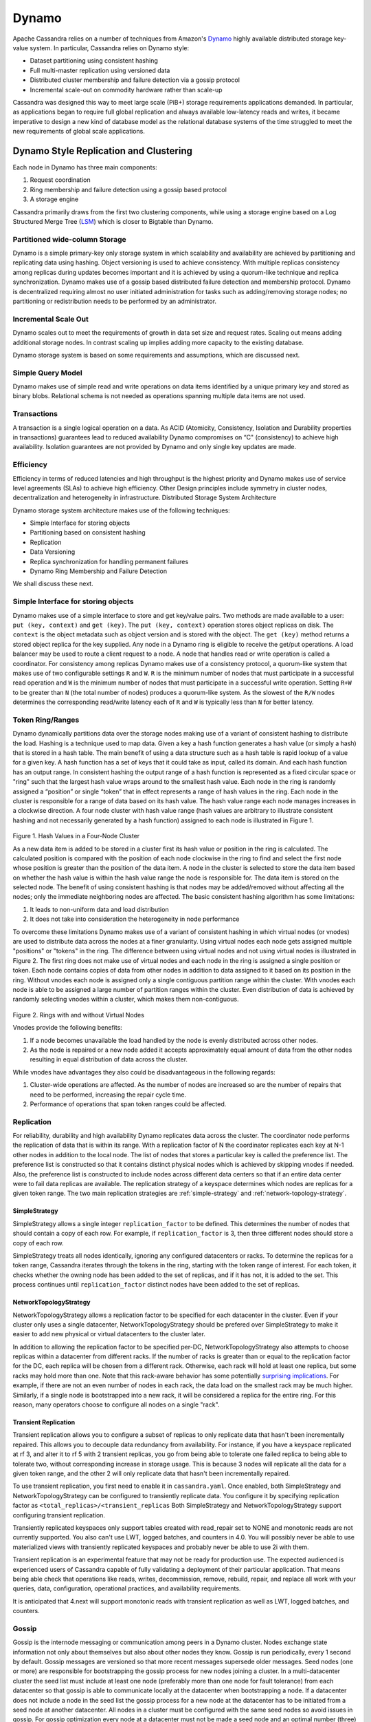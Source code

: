 .. Licensed to the Apache Software Foundation (ASF) under one
.. or more contributor license agreements.  See the NOTICE file
.. distributed with this work for additional information
.. regarding copyright ownership.  The ASF licenses this file
.. to you under the Apache License, Version 2.0 (the
.. "License"); you may not use this file except in compliance
.. with the License.  You may obtain a copy of the License at
..
..     http://www.apache.org/licenses/LICENSE-2.0
..
.. Unless required by applicable law or agreed to in writing, software
.. distributed under the License is distributed on an "AS IS" BASIS,
.. WITHOUT WARRANTIES OR CONDITIONS OF ANY KIND, either express or implied.
.. See the License for the specific language governing permissions and
.. limitations under the License.

Dynamo
======

Apache Cassandra relies on a number of techniques from Amazon's `Dynamo
<http://courses.cse.tamu.edu/caverlee/csce438/readings/dynamo-paper.pdf>`_
highly available distributed storage key-value system. In particular, Cassandra
relies on Dynamo style:

- Dataset partitioning using consistent hashing
- Full multi-master replication using versioned data
- Distributed cluster membership and failure detection via a gossip protocol
- Incremental scale-out on commodity hardware rather than scale-up

Cassandra was designed this way to meet large scale (PiB+) storage requirements
applications demanded. In particular, as applications began to require full
global replication and always available low-latency reads and writes, it became
imperative to design a new kind of database model as the relational database
systems of the time struggled to meet the new requirements of global scale
applications.

Dynamo Style Replication and Clustering
---------------------------------------

Each node in Dynamo has three main components:

1. Request coordination
2. Ring membership and failure detection using a gossip based protocol
3. A storage engine

Cassandra primarily draws from the first two clustering components,
while using a storage engine based on a Log Structured Merge Tree
(`LSM <http://citeseerx.ist.psu.edu/viewdoc/download?doi=10.1.1.44.2782&rep=rep1&type=pdf>`_)
which is closer to Bigtable than Dynamo.

Partitioned wide-column Storage
^^^^^^^^^^^^^^^^^^^^^^^^^^^^^^^

Dynamo is a simple primary-key only storage system in which scalability and availability are achieved by partitioning and replicating data using hashing. Object versioning is used to achieve consistency.  With multiple replicas consistency among replicas during updates becomes important and it is achieved by using a quorum-like technique and replica synchronization. Dynamo makes use of a gossip based distributed failure detection and membership protocol.  Dynamo is decentralized requiring almost no user initiated administration for tasks such as adding/removing storage nodes; no partitioning or redistribution needs to be performed by an administrator.  
  
Incremental Scale Out
^^^^^^^^^^^^^^^^^^^^^

Dynamo scales out to meet the requirements of growth in data set size and request rates. Scaling out means adding additional storage nodes. In contrast scaling up implies adding more capacity to the existing database. 

Dynamo storage system is based on some  requirements and assumptions, which are discussed next.


Simple Query Model
^^^^^^^^^^^^^^^^^^

Dynamo makes use of simple read and write operations on data items identified by a unique primary key and stored as binary blobs. Relational schema is not needed as operations spanning multiple data items are not used.

Transactions
^^^^^^^^^^^^

A transaction is a single logical operation on a data. As ACID (Atomicity, Consistency, Isolation and Durability properties in transactions) guarantees lead to reduced availability Dynamo compromises on “C" (consistency) to achieve high availability. Isolation guarantees are not provided by Dynamo and only single key updates are made. 

Efficiency
^^^^^^^^^^

Efficiency in terms of reduced latencies and high throughput is the highest priority and Dynamo makes use of service level agreements (SLAs) to achieve high efficiency.
Other Design principles include symmetry in cluster nodes, decentralization and heterogeneity in infrastructure. 
Distributed Storage System Architecture  

Dynamo storage system architecture makes use of the following techniques:

- Simple Interface for storing objects
- Partitioning based on consistent hashing
- Replication
- Data Versioning
- Replica synchronization for handling permanent failures
- Dynamo Ring Membership and Failure Detection

We shall discuss these next.

Simple Interface for storing objects
^^^^^^^^^^^^^^^^^^^^^^^^^^^^^^^^^^^^

Dynamo makes use of a simple interface to store and get key/value pairs. Two methods are made available to a user: ``put (key, context)`` and ``get (key)``. The ``put (key, context)`` operation stores object replicas on disk. The ``context`` is the object metadata such as object version and is stored with the object. The ``get (key)`` method returns a stored object replica for the key supplied. Any node in a Dynamo ring is eligible to receive the get/put operations. A load balancer may be used to route a client request to a node. A node that handles read or write operation is called a coordinator.
For consistency among replicas Dynamo makes use of a consistency protocol, a quorum-like system that makes use of two configurable settings ``R`` and ``W``. ``R`` is the minimum number of nodes that must participate in a successful read operation and ``W`` is the minimum number of nodes that must participate in a successful write operation. Setting ``R+W`` to be greater than ``N`` (the total number of nodes) produces a quorum-like system. As the slowest of the ``R/W`` nodes determines the corresponding read/write latency each of ``R`` and ``W`` is typically less than ``N`` for better latency.

.. _TokenRingRanges:

Token Ring/Ranges
^^^^^^^^^^^^^^^^^

Dynamo dynamically partitions data over the storage nodes making use of a variant of consistent hashing to distribute the load. Hashing is a technique used to map data. Given a key a hash function generates a hash value (or simply a hash) that is stored in a hash table. The main benefit of using a data structure such as a hash table is rapid lookup of a value for a given key. A hash function has a set of keys that it could take as input, called its domain. And each hash function has an output range. In consistent hashing the output range of a hash function is represented as a fixed circular space or "ring" such that the largest hash value wraps around to the smallest hash value. Each node in the ring is randomly assigned a “position” or single “token” that in effect represents a range of hash values in the ring. Each node in the cluster is responsible for a range of data based on its hash value.  The hash value range each node manages increases in a clockwise direction.  A four node cluster with hash value range (hash values are arbitrary to illustrate consistent hashing and not necessarily generated by a hash function) assigned to each node is illustrated in Figure 1.

.. figure:: images/ring.svg

Figure 1. Hash Values in a Four-Node Cluster

As a new data item is added to be stored in a cluster first its hash value or position in the ring is calculated. The calculated position is compared with the position of each node clockwise in the ring to find and select the first node whose position is greater than the position of the data item.  A node in the cluster is selected to store the data item based on whether the hash value is within the hash value range the node is responsible for. The data item is stored on the selected node. The benefit of using consistent hashing is that nodes may be added/removed without affecting all the nodes; only the immediate neighboring nodes are affected.
The basic consistent hashing algorithm has some limitations:

1. It leads to non-uniform data and load distribution
2. It does not take into consideration the heterogeneity in node performance

To overcome these limitations Dynamo makes use of a variant of consistent hashing in which virtual nodes (or vnodes) are used to distribute data across the nodes at a finer granularity.  Using virtual nodes each node gets assigned multiple "positions" or "tokens" in the ring.  The difference between using virtual nodes and not using virtual nodes is illustrated in Figure 2. The first ring does not make use of virtual nodes and each node in the ring is assigned a single position or token. Each node contains copies of data from other nodes in addition to data assigned to it based on its position in the ring. Without vnodes each node is assigned only a single contiguous partition range within the cluster. With vnodes each node is able to be assigned a large number of partition ranges within the cluster.  Even distribution of data is achieved by randomly selecting vnodes within a cluster, which makes them non-contiguous. 

.. figure:: Figure_2_dynamo.jpg
   

Figure 2. Rings with and without Virtual Nodes

Vnodes provide the following benefits:

1. If a node becomes unavailable the load handled by the node is evenly distributed across other nodes.
2. As the node is repaired or a new node added it accepts approximately equal amount of data from the other nodes resulting in equal distribution of data across the cluster.

While vnodes have advantages they also could be disadvantageous in the following regards:

1. Cluster-wide operations are affected. As the number of nodes are increased so are the number of repairs that need to be performed, increasing the repair cycle time.
2. Performance of operations that span token ranges could be affected.


.. _replication-strategy:

Replication
^^^^^^^^^^^

For reliability, durability and high availability Dynamo replicates data across the cluster.  The coordinator node performs the replication of data that is within its range. 
With a replication factor of N the coordinator replicates each key at N-1 other nodes in addition to the local node. The list of nodes that stores a particular key is called the preference list. 
The preference list is constructed so that it contains distinct physical nodes which is achieved by skipping vnodes if needed. 
Also, the preference list is constructed to include nodes across different data centers so that if an entire data center were to fail data replicas are available.
The replication strategy of a keyspace determines which nodes are replicas for a given token range. The two main
replication strategies are :ref:`simple-strategy` and :ref:`network-topology-strategy`.

.. _simple-strategy:

SimpleStrategy
~~~~~~~~~~~~~~

SimpleStrategy allows a single integer ``replication_factor`` to be defined. This determines the number of nodes that
should contain a copy of each row.  For example, if ``replication_factor`` is 3, then three different nodes should store
a copy of each row.

SimpleStrategy treats all nodes identically, ignoring any configured datacenters or racks.  To determine the replicas
for a token range, Cassandra iterates through the tokens in the ring, starting with the token range of interest.  For
each token, it checks whether the owning node has been added to the set of replicas, and if it has not, it is added to
the set.  This process continues until ``replication_factor`` distinct nodes have been added to the set of replicas.

.. _network-topology-strategy:

NetworkTopologyStrategy
~~~~~~~~~~~~~~~~~~~~~~~

NetworkTopologyStrategy allows a replication factor to be specified for each datacenter in the cluster.  Even if your
cluster only uses a single datacenter, NetworkTopologyStrategy should be prefered over SimpleStrategy to make it easier
to add new physical or virtual datacenters to the cluster later.

In addition to allowing the replication factor to be specified per-DC, NetworkTopologyStrategy also attempts to choose
replicas within a datacenter from different racks.  If the number of racks is greater than or equal to the replication
factor for the DC, each replica will be chosen from a different rack.  Otherwise, each rack will hold at least one
replica, but some racks may hold more than one. Note that this rack-aware behavior has some potentially `surprising
implications <https://issues.apache.org/jira/browse/CASSANDRA-3810>`_.  For example, if there are not an even number of
nodes in each rack, the data load on the smallest rack may be much higher.  Similarly, if a single node is bootstrapped
into a new rack, it will be considered a replica for the entire ring.  For this reason, many operators choose to
configure all nodes on a single "rack".

Transient Replication
~~~~~~~~~~~~~~~~~~~~~

Transient replication allows you to configure a subset of replicas to only replicate data that hasn't been incrementally
repaired. This allows you to decouple data redundancy from availability. For instance, if you have a keyspace replicated
at rf 3, and alter it to rf 5 with 2 transient replicas, you go from being able to tolerate one failed replica to being
able to tolerate two, without corresponding increase in storage usage. This is because 3 nodes will replicate all the data
for a given token range, and the other 2 will only replicate data that hasn't been incrementally repaired.

To use transient replication, you first need to enable it in ``cassandra.yaml``. Once enabled, both SimpleStrategy and
NetworkTopologyStrategy can be configured to transiently replicate data. You configure it by specifying replication factor
as ``<total_replicas>/<transient_replicas`` Both SimpleStrategy and NetworkTopologyStrategy support configuring transient
replication.

Transiently replicated keyspaces only support tables created with read_repair set to NONE and monotonic reads are not currently supported.
You also can't use LWT, logged batches, and counters in 4.0. You will possibly never be able to use materialized views
with transiently replicated keyspaces and probably never be able to use 2i with them.

Transient replication is an experimental feature that may not be ready for production use. The expected audienced is experienced
users of Cassandra capable of fully validating a deployment of their particular application. That means being able check
that operations like reads, writes, decommission, remove, rebuild, repair, and replace all work with your queries, data,
configuration, operational practices, and availability requirements.

It is anticipated that 4.next will support monotonic reads with transient replication as well as LWT, logged batches, and
counters.

.. _gossip:

Gossip
^^^^^^

Gossip is the internode messaging or communication among peers in a Dynamo cluster.   Nodes exchange state information not only about themselves but also about other nodes they know. 
Gossip is run periodically, every 1 second by default.  Gossip messages are versioned so that more recent messages supersede older messages. Seed nodes (one or more) are responsible for bootstrapping the gossip process for new nodes joining a cluster. 
In a multi-datacenter cluster the seed list must include at least one node (preferably more than one node for fault tolerance) from each datacenter so that gossip is able to communicate locally at the datacenter when bootstrapping a node.  
If a datacenter does not include a node in the seed list the gossip process for a new node at the datacenter has to be initiated from a seed node at another datacenter. All nodes in a cluster must be configured with the same seed nodes so avoid issues in gossip. 
For gossip optimization every node at a datacenter must not be made a seed node and an optimal number (three) of nodes   should be made seed nodes.

Dynamo makes use of a distributed failure detection and membership protocol based around gossip. A membership change is a node joining or leaving a Dynamo ring. A gossip-based protocol is used to propagate membership changes and maintain an eventually consistent view of membership. 
Partitioning information is also propagated via the gossip-based protocol. Gossip makes the nodes peer-aware and each storage node knows about the token ranges handled by its peers and as a result the data handled by its peers.  Each node forwards the read/write operations to the appropriate node.


.. _transient-replication:

Data Versioning
^^^^^^^^^^^^^^^

Data versioning is used to guarantee eventual consistency of data. All updates reach all replicas eventually but there could be a period of time during which an older version of data is served by a replica. 
If no failure condition occurs a bound exists on the update propagation time. But if a failure (network partition or outage) occurs updates may not get propagated for a longer period of time. 
With data versioning the data resulting from each update is considered a new version of the data.  Under normal operation a newer version overrides an older version and the two versions are reconciled. However, under conditions of failure and concurrent updates version branching may occur. 
Multiple, divergent versions of the same data may be present at the same time. Under such conditions "vector clocks" are used to establish a causal ordering among the different data versions. A vector clock is a list of (node, counter) pairs and a vector clock is associated with each version of each object. The different versions of data are eventually reconciled.

Failure Handling
^^^^^^^^^^^^^^^^

Next, we shall discuss how failures are handled.

Replica Synchronization
~~~~~~~~~~~~~~~~~~~~~~~

Hinted handoffs are most useful if failure is transient and the hinted replicas are able to be handed off to the nodes they are meant for. But under conditions of extended unavailability of nodes hinted handoffs may not be the best option.  Replica synchronization using Merkel trees is used for rapid replica syncs.  
Merkel trees are able to detect incongruities between data faster and minimize the amount of data transferred.  A Merkel tree is often used for efficient data storage and transfer of large data structures. The leaves of a Merkel tree are hashes of data blocks, which would be values of individual keys in the context of a Dynamo ring. Non-leaf tree nodes higher in the tree are hashes of their respective sub-nodes. Each branch of a Merkel tree may be compared with another Merkel tree branch, perhaps from a different Merkel tree, independently without involving complete Merkel trees. 
In the context of Dynamo each node keeps a separate Merkel tree for each key range it hosts data for.  For replica synchronization two nodes that host replicas of the same data compare the Merkel trees for the key ranges they have in common. 

Ring Membership and Failure Detection
~~~~~~~~~~~~~~~~~~~~~~~~~~~~~~~~~~~~~

A fault-tolerant system such as Dynamo must rely on a failure detection mechanism rather than trying to reach unreachable peers to perform get/put operations, or transfer partitions and hinted replicas. 
As discussed earlier, each node in the cluster is responsible for a range of data based on its hash value.   The complete hash value range of data stored in a Dynamo cluster is represented by a ring with each node being responsible for a specific subset of the hash value range.  Nodes in a ring are members of the ring and membership changes as nodes are added/removed.  A temporary node failure does not require rebalancing of the partitions or replicas repair. 
Only if a node is lost for an extended duration is a new node added by an administrator using nodetool utility.  The ring membership updates on addition/removal of nodes are propagated using a gossip-based protocol so that consistent ring membership information is kept by all the nodes. Each node contacts a peer node chosen randomly periodically (every second) to reconcile the ring membership information.

To prevent a temporary logical partitioning of a Dynamo ring one or more nodes are configured as seed nodes. A seed node is discovered by an external mechanism and is known to all nodes.  
All nodes eventually reconcile their membership with the seed and chances of logical partitioning of the ring are greatly reduced. Seed nodes are the first to be started in a Dynamo ring so that they are available for discovery by other nodes as they join the ring.

Decentralized failure detection mechanism is based on a gossip-style protocol in which a node failure is detected when a node fails to communicate with other nodes while receiving and forwarding requests. 

Tunable Consistency
^^^^^^^^^^^^^^^^^^^

Cassandra supports a per-operation tradeoff between consistency and availability through *Consistency Levels*.
Essentially, an operation's consistency level specifies how many of the replicas need to respond to the coordinator in
order to consider the operation a success.

The following consistency levels are available:

``ONE``
  Only a single replica must respond.

``TWO``
  Two replicas must respond.

``THREE``
  Three replicas must respond.

``QUORUM``
  A majority (n/2 + 1) of the replicas must respond.

``ALL``
  All of the replicas must respond.

``LOCAL_QUORUM``
  A majority of the replicas in the local datacenter (whichever datacenter the coordinator is in) must respond.

``EACH_QUORUM``
  A majority of the replicas in each datacenter must respond.

``LOCAL_ONE``
  Only a single replica must respond.  In a multi-datacenter cluster, this also gaurantees that read requests are not
  sent to replicas in a remote datacenter.

``ANY``
  A single replica may respond, or the coordinator may store a hint. If a hint is stored, the coordinator will later
  attempt to replay the hint and deliver the mutation to the replicas.  This consistency level is only accepted for
  write operations.

Write operations are always sent to all replicas, regardless of consistency level. The consistency level simply
controls how many responses the coordinator waits for before responding to the client.

For read operations, the coordinator generally only issues read commands to enough replicas to satisfy the consistency
level, with one exception. Speculative retry may issue a redundant read request to an extra replica if the other replicas
have not responded within a specified time window.

Picking Consistency Levels
~~~~~~~~~~~~~~~~~~~~~~~~~~

It is common to pick read and write consistency levels that are high enough to overlap, resulting in "strong"
consistency.  This is typically expressed as ``W + R > RF``, where ``W`` is the write consistency level, ``R`` is the
read consistency level, and ``RF`` is the replication factor.  For example, if ``RF = 3``, a ``QUORUM`` request will
require responses from at least two of the three replicas.  If ``QUORUM`` is used for both writes and reads, at least
one of the replicas is guaranteed to participate in *both* the write and the read request, which in turn guarantees that
the latest write will be read. In a multi-datacenter environment, ``LOCAL_QUORUM`` can be used to provide a weaker but
still useful guarantee: reads are guaranteed to see the latest write from within the same datacenter.

If this type of strong consistency isn't required, lower consistency levels like ``ONE`` may be used to improve
throughput, latency, and availability.
